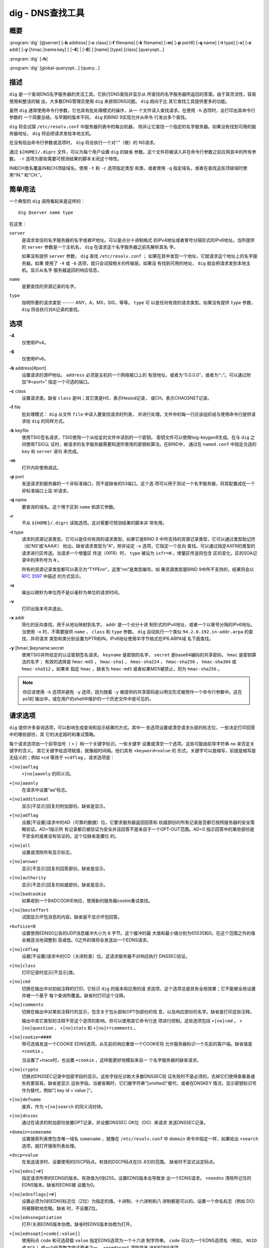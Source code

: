 .. 
   Copyright (C) Internet Systems Consortium, Inc. ("ISC")
   
   This Source Code Form is subject to the terms of the Mozilla Public
   License, v. 2.0. If a copy of the MPL was not distributed with this
   file, You can obtain one at http://mozilla.org/MPL/2.0/.
   
   See the COPYRIGHT file distributed with this work for additional
   information regarding copyright ownership.

..
   Copyright (C) Internet Systems Consortium, Inc. ("ISC")

   This Source Code Form is subject to the terms of the Mozilla Public
   License, v. 2.0. If a copy of the MPL was not distributed with this
   file, You can obtain one at http://mozilla.org/MPL/2.0/.

   See the COPYRIGHT file distributed with this work for additional
   information regarding copyright ownership.


.. highlight: console

.. _man_dig:

dig - DNS查找工具
----------------------------------

概要
~~~~~~~~
:program:`dig` [@server] [**-b** address] [**-c** class] [**-f** filename] [**-k** filename] [**-m**] [**-p** port#] [**-q** name] [**-t** type] [**-v**] [**-x** addr] [**-y** [hmac:]name:key] [ [**-4**] | [**-6**] ] [name] [type] [class] [queryopt...]

:program:`dig` [**-h**]

:program:`dig` [global-queryopt...] [query...]

描述
~~~~~~~~~~~

``dig`` 是一个查询DNS名字服务器的灵活工具。它执行DNS查找并显示从
所查找的名字服务器所返回的答案。由于其灵活性，容易使用和整洁的输
出，大多数DNS管理员使用 ``dig`` 来排除DNS问题。 ``dig`` 趋向于比
其它查找工具提供更多的功能。

虽然 ``dig`` 通常使用命令行参数，它也具有批处理模式的操作，从一
个文件读入查找请求。在使用 ``-h`` 选项时，会打印出其命令行参数的
一个简要总结。与早期的版本不同， ``dig`` 的BIND 9实现允许从命令
行发出多个查找。

``dig`` 将会试探 ``/etc/resolv.conf`` 中服务器列表中的每台机器，
除非让它查找一个指定的名字服务器。如果没有找到可用的服务器地址，
``dig`` 将会把请求发给本地主机。

在没有给出命令行参数或选项时， ``dig`` 将会执行一个对“.”（根）的
NS请求。

通过 ``${HOME}/.digrc`` 文件，可以为每个用户设置 ``dig`` 的缺省
参数。这个文件将被读入并在命令行参数之前应用其中的所有参数。
``-r`` 选项为那些需要可预测结果的脚本关闭这个特性。

IN和CH类名覆盖IN和CH顶级域名。使用 ``-t`` 和 ``-c`` 选项指定类型
和类，或者使用 ``-q`` 指定域名，或者在查找这些顶级域时使用“IN.”
和“CH.”。

简单用法
~~~~~~~~~~~~

一个典型的 ``dig`` 调用看起来是这样的：

::

    dig @server name type

在这里：

``server``
   是请求发往的名字服务器的名字或者IP地址。可以是点分十进制格式
   的IPv4地址或者冒号分隔形式的IPv6地址。当所提供的 ``server``
   参数是一个主机名， ``dig`` 在请求这个名字服务器之前先解析其名
   字。

   如果没有提供 ``server`` 参数， ``dig`` 查找 ``/etc/resolv.conf`` ；
   如果在其中发现一个地址，它就请求这个地址上的名字服务器。如果
   使用了 ``-4`` 或 ``-6`` 选项，就只会试探相关的传输层。如果没
   有找到可用的地址， ``dig`` 就会把请求发到本地主机。显示从名字
   服务器返回的响应信息。

``name``
   是要查找的资源记录的名字。

``type``
   指明所要的请求类型 ------ ANY，A，MX，SIG，等等。 ``type`` 可
   以是任何有效的请求类型。如果没有提供 ``type`` 参数， ``dig``
   将会执行对A记录的查找。

选项
~~~~~~~

**-4**
   仅使用IPv4。

**-6**
   仅使用IPv6。

**-b** address[#port]
   设置请求的源IP地址。 ``address`` 必须是主机的一个网络接口上的
   有效地址，或者为“0.0.0.0”，或者为“::”。可以通过附加“#<port>”
   指定一个可选的端口。

**-c** class
   设置请求类。缺省 ``class`` 是IN；其它类是HS，表示Hesiod记录，
   或CH，表示CHAOSNET记录。

**-f** file
   批处理模式： ``dig`` 从文件 ``file`` 中读入要查找请求的列表，
   并进行处理。文件中的每一行应该组织成与使用命令行提供请求给
   ``dig`` 的同样方式。

**-k** keyfile
   使用TSIG签名请求，TSIG使用一个从给定的文件中读到的一个密钥。
   密钥文件可以使用tsig-keygen8生成。在与 ``dig`` 之间使用TSIG认
   证时，被请求的名字服务器需要知道所使用的密钥和算法。在BIND中，
   通过在 ``named.conf`` 中指定合适的 ``key`` 和 ``server`` 语句
   来完成。

**-m**
   打开内存使用调试。

**-p** port
   发送请求到服务器的一个非标准端口，而不是缺省的53端口。这个选
   项可以用于测试一个名字服务器，将其配置成在一个非标准端口上监
   听请求。

**-q** name
   要查询的域名。这个用于区别 ``name`` 和其它参数。

**-r**
   不从 ``${HOME}/.digrc`` 读取选项。这对需要可预测结果的脚本非
   常有用。

**-t** type
   请求的资源记录类型。它可以是任何有效的请求类型。如果它是BIND 9
   中所支持的资源记录类型，它可以通过类型助记符（如‘NS’或‘AAAA’）
   给出。缺省请求类型为“A”，除非设定 ``-x`` 选项，它指定一个反向
   查找。可以通过指定AXFR的类型的请求进行区传送。当请求一个增量区
   传送（IXFR）时， ``type`` 被设为 ``ixfr=N`` 。增量区传送将包含
   区的变化，区的SOA记录中的序列号为 ``N`` 。

   所有的资源记录类型都可以表示为“TYPEnn”，这里“nn”是类型编号。如
   果资源类型是BIND 9中所不支持的，结果将会以 :rfc:`3597` 中描述
   的方式显示。

**-u**
   输出以微秒为单位而不是以毫秒为单位的请求时间。

**-v**
   打印出版本号并退出。

**-x** addr
   简化的反向查找，用于从地址映射到名字。 ``addr`` 是一个点分十进
   制形式的IPv4地址，或者一个以冒号分隔的IPv6地址。当使用 ``-x``
   时，不需要提供 ``name`` ， ``class`` 和 ``type`` 参数。 ``dig``
   自动执行一个类似 ``94.2.0.192.in-addr.arpa`` 的查找，并将请求
   类型和类分别设置为PTR和IN。IPv6地址使用半字节格式在IP6.ARPA域
   名下面查找。

**-y** [hmac:]keyname:secret
   使用TSIG并所给定的认证密钥签名请求。 ``keyname`` 是密钥的名字，
   ``secret`` 是base64编码的共享密码， ``hmac`` 是密钥算法的名字；
   有效的选择是 ``hmac-md5`` ， ``hmac-sha1`` ， ``hmac-sha224`` ，
   ``hmac-sha256`` ， ``hmac-sha384`` 或 ``hmac-sha512`` 。如果未
   指定 ``hmac`` ，缺省为 ``hmac-md5`` 或者如果MD5被禁止，则为
   ``hmac-sha256`` 。

.. note:: 你应该使用 ``-k`` 选项并避免 ``-y`` 选项，因为随着 ``-y``
   被提供的共享密码是以明文形式被用作一个命令行参数中。这在ps1的
   输出中，或在用户的shell中维护的一个历史文件中是可见的。

请求选项
~~~~~~~~~~~~~

``dig`` 提供许多查询选项，可以影响生成查询和显示结果的方式。其中一
些选项设置或清空请求头部的标志位，一些决定打印回答中的哪些部份，其
它的决定超时和重试策略。

每个请求选项由一个前导加号（ ``+`` ）和一个关键字标识。一些关键字
设置或清空一个选项。这些可能由前导字符串 ``no`` 来否定关键字的含义。
其它关键字给选项赋值，就像超时间隔。他们具有 ``+keyword=value`` 的
形式。关键字可以是缩写，前提是缩写是无歧义的；例如 ``+cd`` 等效于
``+cdflag`` 。请求选项是：

``+[no]aaflag``
   ``+[no]aaonly`` 的同义词。

``+[no]aaonly``
   在请求中设置“aa”标志。

``+[no]additional``
   显示[不显示]回复的附加部份。缺省是显示。

``+[no]adflag``
   设置[不设置]请求中的AD（可靠的数据）位。它要求服务器返回回答和
   权威部份的所有记录是否都已按照服务器的安全策略验证。AD=1指示所
   有记录都已被验证为安全并且回答不是来自于一个OPT-OUT范围。AD=0
   指示回答中的某些部份是不安全的或者没有验证的。这个位缺省是置位
   的。

``+[no]all``
   设置或清除所有显示标志。

``+[no]answer``
   显示[不显示]回复的回答部份。缺省是显示。

``+[no]authority``
   显示[不显示]回复的权威部份。缺省是显示。

``+[no]badcookie``
   如果收到一个BADCOOKIE响应，使用新的服务器cookie重试查找。

``+[no]besteffort``
   试图显示坏包消息的内容。缺省是不显示坏包回答。

``+bufsize=B``
   设置使用EDNS0公告的UDP消息缓冲大小为 ``B`` 字节。这个缓冲的最
   大值和最小值分别为65535和0。在这个范围之外的值会被适当地调整到
   高或低。0之外的值将会发送出一个EDNS请求。

``+[no]cdflag``
   设置[不设置]请求中的CD（关闭检查）位。这请求服务器不对响应执行
   DNSSEC验证。

``+[no]class``
   打印记录时显示[不显示]类。

``+[no]cmd``
   切换在输出中对初始注释的打印，它标识 ``dig`` 的版本和应用的请
   求选项。这个选项总是具有全局效果；它不能被全局设置并被一个基于
   每个查询所覆盖。缺省时打印这个注释。

``+[no]comments``
   切换在输出中对某些注释行的显示，包含关于包头部和OPT伪部份的信
   息，以及响应部份的名字。缺省是打印这些注释。

   输出中其它类型的注释不受这个选项的影响，但可以使用其它命令行选
   项进行控制。这些选项包括 ``+[no]cmd`` ， ``+[no]question`` ，
   ``+[no]stats`` 和 ``+[no]rrcomments`` 。

``+[no]cookie=####``
   带可选值发送一个COOKIE EDNS选项。从先前的响应重放一个COOKIE将
   允许服务器标识一个先前的客户端。缺省值是 ``+cookie`` 。

   当设置了+trace时，也设置 ``+cookie`` ，这样能更好地模拟来自一
   个名字服务器的缺省请求。

``+[no]crypto``
   切换对DNSSEC记录中加密字段的显示。这些字段在诊断大多数DNSSEC验
   证失败时不是必须的，去掉它们使得查看普通失败更容易。缺省是显示
   这些字段。当被省略时，它们被字符串"[omitted]"替代，或者在DNSKEY
   情况，显示密钥标识号作为替代，例如"[ key id = value ]"。

``+[no]defname``
   废弃，作为 ``+[no]search`` 的同义词对待。

``+[no]dnssec``
   通过在请求的附加部份放置OPT记录，并设置DNSSEC OK位（DO）来请求
   发送DNSSEC记录。

``+domain=somename``
   设置搜索列表使包含唯一域名 ``somename`` ，就像在
   ``/etc/resolv.conf`` 中 ``domain`` 命令中指定一样，如果给出
   ``+search`` 选项，就打开搜索列表处理。

``+dscp=value``
   在发送请求时，设置使用的DSCP码点。有效的DSCP码点在[0..63]的范围。
   缺省时不显式设定码点。

``+[no]edns[=#]``
   指定请求所带的EDNS的版本。有效值为0到255。设置EDNS版本会导致发
   出一个EDNS请求。 ``+noedns`` 清除所记住的EDNS版本。缺省时EDNS被
   设置为0。

``+[no]ednsflags[=#]``
   设置必须为0的EDNS标志位（Z位）为指定的值。十进制，十六进制和八
   进制都是可以的。设置一个命名标志（例如 DO）将被静默地忽略。缺省
   时，不设置Z位。

``+[no]ednsnegotiation``
   打开/关闭EDNS版本协商。缺省时EDNS版本协商为打开。

``+[no]ednsopt[=code[:value]]``
   使用码点 ``code`` 和可选荷载 ``value`` 指定EDNS选项为一个十六进
   制字符串。 ``code`` 可以为一个EDNS选项名（例如， ``NSID`` 或
   ``ECS`` ）或一个任意数字值这两者之一。 ``+noednsopt`` 清除将发
   送的EDNS选项。

``+[no]expire``
   发送一个EDNS过期选项。

``+[no]fail``
   如果收到了一个SERVFAIL不会重试下一个服务器。缺省是不重试下一个
   服务器，这与普通的存根解析器行为相反。

``+[no]header-only``
   发送一个带有DNS头部但不带问题部分的请求。缺省是要添加一个问题部
   分。当设置这个选项时，请求类型和请求名被忽略。

``+[no]identify``
   在 ``+short`` 选项打开时，显示[不显示]用于补充回答的IP地址和端
   口号。如果要求短格式回答，缺省是不显示提供回答的服务器的源地址
   和端口号。

``+[no]idnin``
   处理[不处理]输入中的IDN域名。这个要求在编译时打开IDN SUPPORT。

   当标准输出是一个tty时，缺省是要处理IDN输入。当dig输出被重定向到
   文件，管道以及其它非tty文件描述符时，对IDN处理是被禁止的。

``+[no]idnout``
   转换[不转换]输出上的puny code。这要求在编译时打开IDN支持。

   当标准输出是一个tty时，缺省是要处理输出的 puny code。当dig输出
   被重定向到文件，管道以及其它非tty文件描述符时，对输出的
   puny code处理是被禁止的。

``+[no]ignore``
   忽略UDP响应中的截断而不用TCP重试。缺省情况要用TCP重试。

``+[no]keepalive``
   发送[或不发送]一个EDNS保活选项。

``+[no]keepopen``
   在两次或多次请求之间保持TCP套接字打开，这样可以重用而不是每次查
   找时都建立一个新的TCP套接字。缺省是 ``+nokeepopen`` 。

``+[no]mapped``
   允许使用映射IPv4到IPv6地址。缺省是 ``+mapped`` 。

``+[no]multiline``
   以详细的多行格式并附带人所易读的注释打印如SOA这样的记录。缺省是
   将每个记录打印在一行中，以适应机器分析 ``dig`` 的输出。

``+ndots=D``
   设置在 ``name`` 中必须出现的点的数目为 ``D`` 以使其被当成绝对名
   字。缺省值是在 ``/etc/resolv.conf`` 中用ndots语句定义的值，或者
   为1，如果没有使用ndots语句。少于这个数目的点的名字会被解释为相
   对名字，如果设置了 ``+search`` ，就会在 ``/etc/resolv.conf`` 中
   的 ``search`` 或 ``domain`` 指令所列的域名中搜索。

``+[no]nsid``
   在发送一个请求时包含一个EDNS名字服务器ID请求。

``+[no]nssearch``
   在设置了这个选项时， ``dig`` 试图找到包含所查找名字的区的权威名
   字服务器并显示这个区的每个名字服务器都有的SOA记录。没有响应的服
   务器的地址也会被打印。

``+[no]onesoa``
   在执行一个AXFR时，仅打印一个（开始的）SOA记录。缺省是打印开始的
   和结尾的SOA记录。

``+[no]opcode=value``
   设置[恢复]DNS消息操作码为指定值。缺省值是QUERY（0）。

``+padding=value``
   使用EDNS填充选项将请求包填充到 ``value`` 字节对齐的块。例如，
   ``+padding=32`` 将使一个48字节的请求被填充到64字节。缺省的块大
   小为0，即关闭填充。最大是512。填充值一般是2的幂，例如128；然而，
   这不是硬性规定。对填充请求的响应也会被填充，但仅当请求使用TCP或
   者DNS COOKIE时。

``+[no]qr``
   切换对所发出的请求消息的显示。缺省情况，不打印请求。

``+[no]question``
   切换当一个回答返回时对一个请求的问题部份的显示。缺省是将问题部
   份作为一个注释打印。

``+[no]raflag``
   设置[不设置]请求中的RA（Recursion Available，递归可用）位。缺省
   是+noraflag。对于请求，这个位应当被服务器忽略。

``+[no]rdflag``
   一个 ``+[no]recurse`` 的同义词。

``+[no]recurse``
   切换请求中的RD（期望递归）位设置。这个位缺省是置位的，意谓着
   ``dig`` 普通情况是发送递归的请求。在使用了 ``+nssearch`` 或
   ``+trace`` 选项时，递归是自动关闭的。

``+retry=T``
   设置向服务器重新进行UDP请求的次数为 ``T`` 次，取代缺省的2次。与
   ``+tries`` 不同，这个不包括初始请求。

``+[no]rrcomments``
   切换在输出中显示每记录注释的状态（例如，便于人阅读的关于DNSKEY
   记录的密钥信息）。缺省是不打印记录注释，除非多行模式被激活。

``+[no]search``
   使用[不使用]在 ``resolv.conf`` （如果存在）中由searchlist或者
   domain命令所定义的搜索列表。缺省是不使用搜索列表。

   ``resolv.conf`` 中的 ‘ndots’ （缺省为1），可以被 ``+ndots`` 覆
   盖，决定名字是否被当成绝对名字以及是否最终执行一个查找。

``+[no]short``
   提供一个简洁的回答。缺省是以明细形式打印回答。这个选项总是具有
   全局效果；它不能被全局设置并被一个基于每个查询所覆盖。

``+[no]showsearch``
   执行[不执行]立即显示结果的搜索。

``+[no]sigchase``
   这个特性现在被废弃并被去掉了；使用 ``delv`` 替代。

``+split=W``
   将资源记录中较长的hex-或base64-格式的字段分割为 ``W`` 个字符的
   块（ ``W`` 被向上取整到距其最近的4的倍数上）。 ``+nosplit`` 或
   ``+split=0`` 导致字段完全不被分割。缺省为56个字符，或者在多行
   模式时为44个字符。

``+[no]stats``
   切换对统计的打印：请求完成的时间，响应的大小等等。缺省行为是在
   每次查询之后以一个注释打印请求统计。

``+[no]subnet=addr[/prefix-length]``
   发送（不发送）一个EDNS客户端子网选项，带有指定的IP地址或网络前
   缀。

   ``dig +subnet=0.0.0.0/0`` ，或简写为 ``dig +subnet=0`` ，发送
   一个EDNS client-subnet选项，附带一个空地址和一个为0的源前缀，
   它发信号给一个解析器，在解析这个请求时，必须不能使用客户端的地
   址信息。

``+[no]tcflag``
   在请求中设置[不设置]TC（TrunCation，截断）位。缺省是+notcflag。
   对于请求，这个位应当被服务器忽略。

``+[no]tcp``
   在请求名字服务器时使用[不使用]TCP。缺省行为是使用UDP，除非一个
   类型 ``any`` 或者 ``ixfr=N`` 的查询被请求，这种情况下缺省是TCP。
   AXFR请求总是使用TCP。

``+timeout=T``
   设置一个请求的超时为 ``T`` 秒。缺省超时是5秒。试图将 ``T`` 设
   置成小于1将会得到请求超时为1秒的结果。

``+[no]topdown``
   这个特性与 ``dig +sigchase`` 相关，后者已过时并被去掉了。使用
   ``delv`` 替代。

``+[no]trace``
   切换对从根名字服务器到要查找名字的授权路径的跟踪状态。缺省是关
   闭跟踪的。当打开跟踪时， ``dig`` 迭代发送请求来解析要查找的名
   字。它会跟随自根服务器起所给出的参考信息，显示出来自每个解析用
   到的服务器的回答。

   如果指定了@server，它仅影响根区名字服务区的初始请求。

   当设置了+trace时，也会设置 ``+dnssec`` ，来更好地模仿来自某个
   名字服务器的缺省请求。

``+tries=T``
   设置向服务器进行UDP请求的重试次数为 ``T`` 次，取代缺省的3次。
   如果 ``T`` 小于或等于0，重试次数就静默地回归为1。

``+trusted-key=####``
   和 ``dig +sigchase`` 一起使用的之前指定的受信任密钥。这个特性
   现在已过时并被去掉了；使用 ``delv`` 替代。

``+[no]ttlid``
   在打印记录时显示[不显示]TTL。

``+[no]ttlunits``
   显示[不显示]TTL，以友好地人可读时间单位“s”，“m”，“h”，“d”和“w”，
   分别代表秒，分，小时，天和周。隐含为+ttlid。

``+[no]unexpected``
   接受[不接受]来自意外源地址的回答。缺省时， ``dig`` 将不会接受
   一个源地址不是其所请求的地址发来的响应。

``+[no]unknownformat``
   以未知RR类型表示格式（ :rfc:`3597` ）打印所有RDATA。缺省是以
   类型的表示格式打印已知类型的RDATA。

``+[no]vc``
   在请求名字服务器时使用[不使用]TCP。这是为 ``+[no]tcp`` 提供向
   后兼容性而使用的替换语法。“vc”表示“virtual circuit”。

``+[no]yaml``
   以一个详细的YAML格式打印响应（并且，如果使用了<option>+qr</option>，
   也包括发出的请求）。

``+[no]zflag``
   设置[不设置]一个DNS请求中最后未赋值的DNS头部标志。这个标志缺
   省是关闭。

多个请求
~~~~~~~~~~~~~~~~

BIND 9的 ``dig`` 实现支持在命令行（另外还支持 ``-f`` 批文件选项
）指定多个请求。每个这样的请求可以带有自己的标志、选项和请求选项
集合。

在这种情况下，每个 ``query`` 参数代表一个上述命令行语法中的单独
请求。每个都是由标准选项和标志，待查找名字，可选的请求类型和类以
及任何应该应用于这个请求的请求选项所组成。

也可以采用一个请求选项的全局集，它将应用到所有请求上。这些全局请
求选项必须在命令行中先于第一个名字、类、类型、选项、标志和请求选
项的元组之前。任何全局请求选项（ ``+[no]cmd`` 和 ``+[no]short``
选项除外）都可以被某个请求专用的请求选项所覆盖。例如：

::

   dig +qr www.isc.org any -x 127.0.0.1 isc.org ns +noqr

显示怎样在命令行使用 ``dig`` 完成三个查找：一个对 ``www.isc.org``
的ANY的查找，一个对127.0.0.1的反向查找和一个对 ``isc.org`` 的NS
记录的查找。应用了一个全局请求选项 ``+qr`` ，这样 ``dig`` 显示它
所进行的每个查找的初始请求。最终的请求有一个局部请求选项
``+noqr`` ，表示 ``dig`` 不会打印它在查找 ``isc.org`` 的NS记录时
的初始请求。

IDN支持
~~~~~~~~~~~

如果编译 ``dig`` 时带有IDN（internationalized domain name，国际
化域名）支持，它可以接受和显示非ASCII域名。 ``dig`` 会在发送一
个请求到DNS服务器或显示一个来自服务器的回复之前正确地转换域名的
字符编码。如果由于某种原因你想关闭IDN支持，使用参数 ``+noidnin``
和 ``+noidnout`` ，或者定义IDN_DISABLE环境变量。

文件
~~~~~

``/etc/resolv.conf``

``${HOME}/.digrc``

参见
~~~~~~~~

:manpage:`delv(1)`, :manpage:`host(1)`, :manpage:`named(8)`, :manpage:`dnssec-keygen(8)`, :rfc:`1035`.

缺陷
~~~~

具有可能是太多的请求选项。
